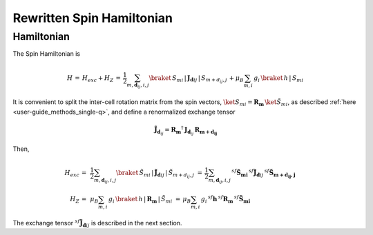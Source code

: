 .. _user-guide_methods_rewritten-spinham:

**************************
Rewritten Spin Hamiltonian
**************************

.. dropdown:: Notation used on this page

  For the full set of notation rules, see :ref:`user-guide_methods_notation`.

  * .. include:: page-notations/matrices.inc
  * .. include:: page-notations/reference-frame.inc
  * .. include:: page-notations/exchange-tensor.inc

===========
Hamiltonian
===========

The Spin Hamiltonian is

.. math::
  H \,=\,H_{exc}+H_Z\,=\,
   \dfrac{1}{2} \sum_{m, \boldsymbol{d}_{ij}, i, j}
   \braket{\,S_{mi}\,|\, \boldsymbol{J}_{\boldsymbol{d}ij}\,|\, S_{m+d_{ij},j}\, }
   + \mu_B \sum_{m,i}\, g_i\,\braket{\,h\,|\, S_{mi}\,}

It is convenient to split the inter-cell rotation matrix from the spin vectors,
:math:`\ket{S_{mi}}=\boldsymbol{R_m}\,\ket{\tilde{S}_{mi}}`, as described
:ref:`here <user-guide_methods_single-q>`, and define a renormalized exchange
tensor

.. math::
  \boldsymbol{\tilde{J}}_{\boldsymbol{d}_{ij}}=
  \boldsymbol{R_m}^\dagger\,\boldsymbol{J}_{\boldsymbol{d}_{ij}}\,\boldsymbol{R_{m+d_{ij}}}

Then,

.. math::
  H_{exc} \,=\,&
   \dfrac{1}{2} \sum_{m, \boldsymbol{d}_{ij}, i, j}
   \braket{\,\tilde{S}_{mi}\,|\, \boldsymbol{\tilde{J}}_{\boldsymbol{d}ij}\,|\, \tilde{S}_{m+d_{ij},j}\, }\,=\,
    \dfrac{1}{2} \sum_{m, \boldsymbol{d}_{ij}, i, j}\,
   ^{sf}\boldsymbol{\tilde{S}_{mi}}\,^{sf}\boldsymbol{\tilde{J}}_{\boldsymbol{d}ij}\,
   ^{sf}\boldsymbol{\tilde{S}_{m+d_{ij},j}}\\
  H_Z  \,=\,&
     \mu_B \sum_{m,i}\, g_i\,\braket{\,h\,|\, \boldsymbol{R_m}\,|\,\tilde{S}_{mi}\,}
   \,=\, \mu_B \sum_{m,i}\, g_i\,^{sf}\boldsymbol{h}\, ^{sf}\boldsymbol{R_m}\,^{sf}\boldsymbol{\tilde{S}_{mi}}


The exchange tensor :math:`^{sf}\boldsymbol{\tilde{J}}_{\boldsymbol{d}ij}` is described in the next section.
